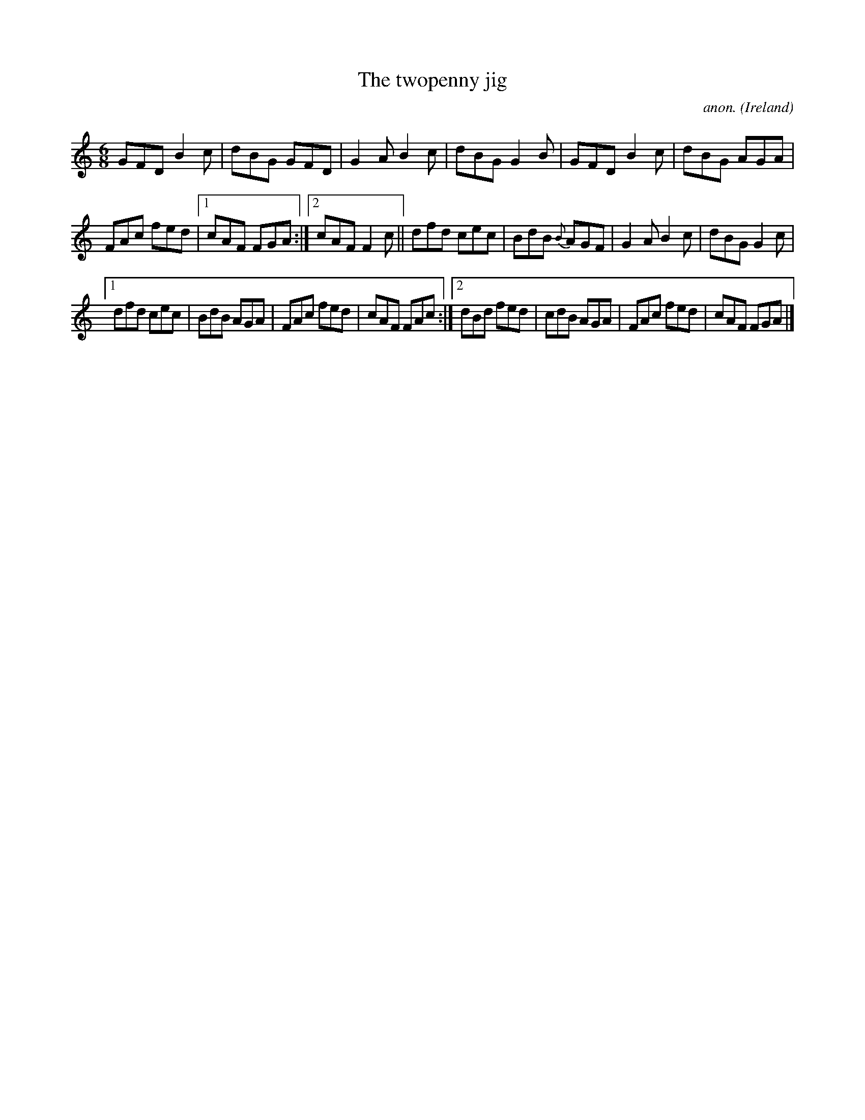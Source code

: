 X:265
T:The twopenny jig
C:anon.
O:Ireland
B:Francis O'Neill: "The Dance Music of Ireland" (1907) no. 265
R:Double jig
Z:Transcribed by Frank Nordberg - http://www.musicaviva.com
F:http://www.musicaviva.com/abc/tunes/ireland/oneill-1001/0265/oneill-1001-0265-1.abc
M:6/8
L:1/8
K:Gmix
GFD B2c|dBG GFD|G2A B2c|dBG G2B|GFD B2c|dBG AGA|
FAc fed|[1cAF FGA:|[2cAF F2c||dfd cec|BdB {B}AGF|G2A B2c|dBG G2c|
[1dfd cec|BdB AGA|FAc fed|cAF FAc:|[2dBd fed|cdB AGA|FAc fed|cAF FGA|]
W:
W:
%
%
